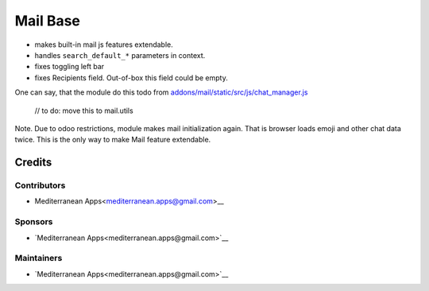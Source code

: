 ===========
 Mail Base
===========

* makes built-in mail js features extendable.
* handles ``search_default_*`` parameters in context.
* fixes toggling left bar
* fixes Recipients field. Out-of-box this field could be empty.

One can say, that the module do this todo from `addons/mail/static/src/js/chat_manager.js <https://github.com/odoo/odoo/blob/9.0/addons/mail/static/src/js/chat_manager.js#L57>`__

    // to do: move this to mail.utils

Note. Due to odoo restrictions, module makes mail initialization again. That is browser loads emoji and other chat data twice. This is the only way to make Mail feature extendable.

Credits
=======

Contributors
------------
* Mediterranean Apps<mediterranean.apps@gmail.com>__

Sponsors
--------
* `Mediterranean Apps<mediterranean.apps@gmail.com>`__

Maintainers
-----------
* `Mediterranean Apps<mediterranean.apps@gmail.com>`__
